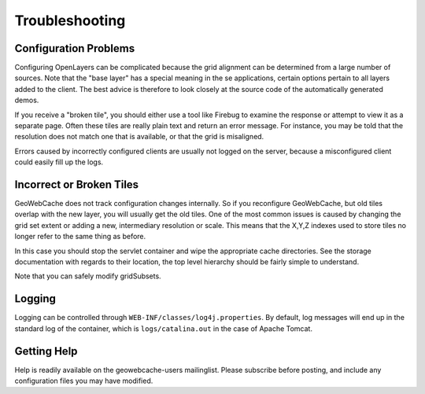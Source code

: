 .. _troubleshooting:

Troubleshooting
===============

Configuration Problems
----------------------

Configuring OpenLayers can be complicated because the grid alignment can be determined from a large number of sources. Note that the "base layer" has a special meaning in the se applications, certain options pertain to all layers added to the client. The best advice is therefore to look closely at the source code of the automatically generated demos.

If you receive a "broken tile", you should either use a tool like Firebug to examine the response or attempt to view it as a separate page. Often these tiles are really plain text and return an error message. For instance, you may be told that the resolution does not match one that is available, or that the grid is misaligned.

Errors caused by incorrectly configured clients are usually not logged on the server, because a misconfigured client could easily fill up the logs.

Incorrect or Broken Tiles
-------------------------

GeoWebCache does not track configuration changes internally. So if you reconfigure GeoWebCache, but old tiles overlap with the new layer, you will usually get the old tiles. One of the most common issues is caused by changing the grid set extent or adding a new, intermediary resolution or scale. This means that the X,Y,Z indexes used to store tiles no longer refer to the same thing as before.

In this case you should stop the servlet container and wipe the appropriate cache directories. See the storage documentation with regards to their location, the top level hierarchy should be fairly simple to understand.

Note that you can safely modify gridSubsets.


Logging
-------

Logging can be controlled through ``WEB-INF/classes/log4j.properties``. By default, log messages will end up in the standard log of the container, which is ``logs/catalina.out`` in the case of Apache Tomcat.

Getting Help
------------

Help is readily available on the geowebcache-users mailinglist. Please subscribe before posting, and include any configuration files you may have modified.
